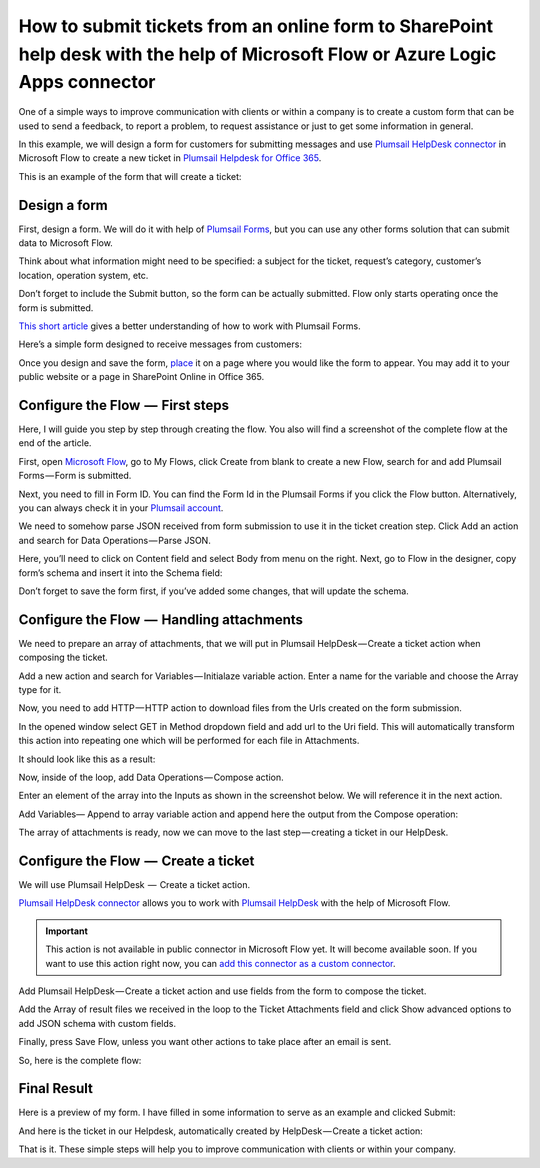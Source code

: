 How to submit tickets from an online form to SharePoint help desk with the help of Microsoft Flow or Azure Logic Apps connector
##############################################################

One of a simple ways to improve communication with clients or within a company is to create a custom form that can be used to send a feedback, to report a problem, to request assistance or just to get some information in general.

In this example, we will design a form for customers for submitting messages and use `Plumsail HelpDesk connector`_ in Microsoft Flow to create a new ticket in `Plumsail Helpdesk for Office 365`_.

This is an example of the form that will create a ticket:

|FormPreview|


Design a form
~~~~~~~~~~~~~

First, design a form. We will do it with help of `Plumsail Forms`_, but you can use any other forms solution that can submit data to Microsoft Flow.

Think about what information might need to be specified: a subject for the ticket, request’s category, customer’s location, operation system, etc.

Don’t forget to include the Submit button, so the form can be actually submitted. Flow only starts operating once the form is submitted.

`This short article`_ gives a better understanding of how to work with Plumsail Forms.

Here’s a simple form designed to receive messages from customers:

|SimpleForm|

Once you design and save the form, `place`_ it on a page where you would like the form to appear. You may add it to your public website or a page in SharePoint Online in Office 365.


Configure the Flow  —  First steps
~~~~~~~~~~~~~~~~~~~~~~~~~~~~~~~~

Here, I will guide you step by step through creating the flow. You also will find a screenshot of the complete flow at the end of the article. 

First, open `Microsoft Flow`_, go to My Flows, click Create from blank to create a new Flow, search for and add Plumsail Forms — Form is submitted. 

Next, you need to fill in Form ID. You can find the Form Id in the Plumsail Forms if you click the Flow button. Alternatively, you can always check it in your `Plumsail account`_.

|FormIsSubmitted|

We need to somehow parse JSON received from form submission to use it in the ticket creation step. Click Add an action and search for Data Operations — Parse JSON. 

Here, you’ll need to click on Content field and select Body from menu on the right. Next, go to Flow in the designer, copy form’s schema and insert it into the Schema field:

|SchemaField|

Don’t forget to save the form first, if you’ve added some changes, that will update the schema.

|ParseJSON|


Configure the Flow  —  Handling attachments
~~~~~~~~~~~~~~~~~~~~~~~~~~~~~~~~~~~~~~~~~

We need to prepare an array of attachments, that we will put in Plumsail HelpDesk — Create a ticket action when composing the ticket.

Add a new action and search for Variables — Initialaze variable action. Enter a name for the variable and choose the Array type for it.

|InitializeVariable|

Now, you need to add HTTP — HTTP action to download files from the Urls created on the form submission.
 
In the opened window select GET in Method dropdown field and add url to the Uri field. This will automatically transform this action into repeating one which will be performed for each file in Attachments.

It should look like this as a result:

|HTTPAction|

Now, inside of the loop, add Data Operations — Compose action.

Enter an element of the array into the Inputs as shown in the screenshot below. We will reference it in the next action.

|ComposeData|

Add Variables— Append to array variable action and append here the output from the Compose operation:

|AppendToArray|

The array of attachments is ready, now we can move to the last step — creating a ticket in our HelpDesk.

Configure the Flow  —  Create a ticket
~~~~~~~~~~~~~~~~~~~~~~~~~~~~~~~~~~~~

We will use Plumsail HelpDesk  —  Create a ticket action. 

`Plumsail HelpDesk connector`_ allows you to work with `Plumsail HelpDesk`_ with the help of Microsoft Flow.


.. important::

  This action is not available in public connector in Microsoft Flow yet. It will become available soon. If you want to use this action right now, you can `add this connector as a custom connector`_.


Add Plumsail HelpDesk — Create a ticket action and use fields from the form to compose the ticket. 

Add the Array of result files we received in the loop to the Ticket Attachments field and click Show advanced options to add JSON schema with custom fields.

|CreateTicket|

Finally, press Save Flow, unless you want other actions to take place after an email is sent.

So, here is the complete flow:

|CompleteFlow|

Final Result
~~~~~~~~~~~~

Here is a preview of my form. I have filled in some information to serve as an example and clicked Submit:

|FormPreview|

And here is the ticket in our Helpdesk, automatically created by HelpDesk — Create a ticket action:

|HelpDeskTicket|

That is it. These simple steps will help you to improve communication with clients or within your company.


.. |FormPreview| image:: ../_static/img/form-preview.png
   :alt: Plumsail form to create a ticket

.. |SimpleForm| image:: ../_static/img/form-in-form-designer.png
   :alt: A simple form in Forms Designer

.. |FormIsSubmitted| image:: ../_static/img/form-is-submitted.png
   :alt: Form is submitted action

.. |SchemaField| image:: ../_static/img/copy-to-clipboard.png
   :alt: Copy schema to clipboard

.. |ParseJSON| image:: ../_static/img/parse-json.png
   :alt: Parse JSON

.. |InitializeVariable| image:: ../_static/img/initialize-variable.png
   :alt: Initialize Array Variable

.. |HTTPAction| image:: ../_static/img/http-http.png
   :alt: HTTP — HTTP action

.. |ComposeData| image:: ../_static/img/compose-data.png
   :alt: Compose an element of the array

.. |AppendToArray| image:: ../_static/img/append-to-array-data.png
   :alt: Append to array action

.. |CreateTicket| image:: ../_static/img/create-a-ticket.png
   :alt: Create a ticket action

.. |CompleteFlow| image:: ../_static/img/submit-ticket-flow.png
   :alt: Complete Flow

.. |HelpDeskTicket| image:: ../_static/img/ticket-in-Plumsail-HelpDesk.png
   :alt: Ticket created in Plumsail HelpDesk


.. _Plumsail HelpDesk connector: https://plumsail.com/docs/help-desk-o365/v1.x/API/ms-flow.html

.. _Plumsail Helpdesk for Office 365: https://plumsail.com/sharepoint-helpdesk/

.. _Plumsail Forms: https://plumsail.com/forms/

.. _This short article: https://plumsail.com/docs/forms/design.html

.. _place: https://plumsail.com/docs/forms/design.html#publish-the-form

.. _Microsoft Flow: https://us.flow.microsoft.com/

.. _Plumsail account: https://account.plumsail.com/

.. _Plumsail Helpdesk: https://plumsail.com/sharepoint-helpdesk/

.. _add this connector as a custom connector: https://plumsail.com/docs/help-desk-o365/v1.x/API/create-custom-connector.html